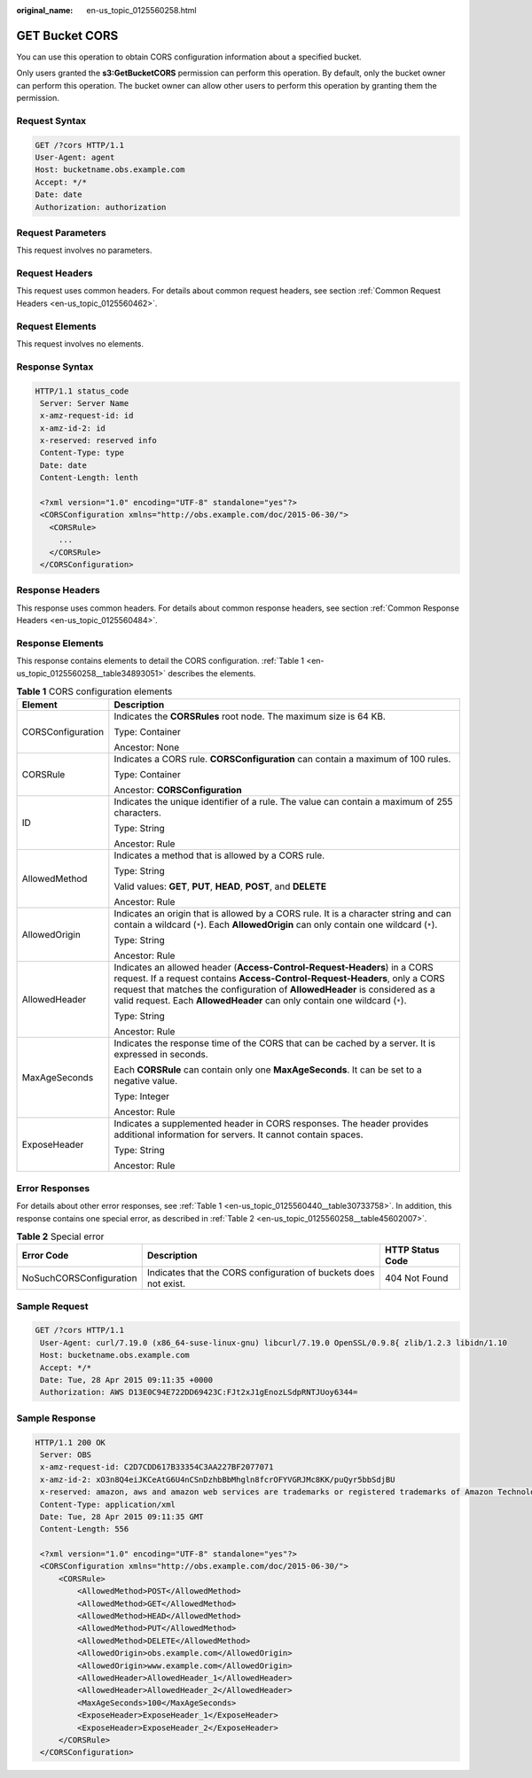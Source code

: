 :original_name: en-us_topic_0125560258.html

.. _en-us_topic_0125560258:

GET Bucket CORS
===============

You can use this operation to obtain CORS configuration information about a specified bucket.

Only users granted the **s3:GetBucketCORS** permission can perform this operation. By default, only the bucket owner can perform this operation. The bucket owner can allow other users to perform this operation by granting them the permission.

Request Syntax
--------------

.. code-block::

    GET /?cors HTTP/1.1
    User-Agent: agent
    Host: bucketname.obs.example.com
    Accept: */*
    Date: date
    Authorization: authorization

Request Parameters
------------------

This request involves no parameters.

Request Headers
---------------

This request uses common headers. For details about common request headers, see section :ref:`Common Request Headers <en-us_topic_0125560462>`.

Request Elements
----------------

This request involves no elements.

Response Syntax
---------------

.. code-block::

   HTTP/1.1 status_code
    Server: Server Name
    x-amz-request-id: id
    x-amz-id-2: id
    x-reserved: reserved info
    Content-Type: type
    Date: date
    Content-Length: lenth

    <?xml version="1.0" encoding="UTF-8" standalone="yes"?>
    <CORSConfiguration xmlns="http://obs.example.com/doc/2015-06-30/">
      <CORSRule>
        ...
      </CORSRule>
    </CORSConfiguration>

Response Headers
----------------

This response uses common headers. For details about common response headers, see section :ref:`Common Response Headers <en-us_topic_0125560484>`.

Response Elements
-----------------

This response contains elements to detail the CORS configuration. :ref:`Table 1 <en-us_topic_0125560258__table34893051>` describes the elements.

.. _en-us_topic_0125560258__table34893051:

.. table:: **Table 1** CORS configuration elements

   +-----------------------------------+-----------------------------------------------------------------------------------------------------------------------------------------------------------------------------------------------------------------------------------------------------------------------------------------------------------------------+
   | Element                           | Description                                                                                                                                                                                                                                                                                                           |
   +===================================+=======================================================================================================================================================================================================================================================================================================================+
   | CORSConfiguration                 | Indicates the **CORSRules** root node. The maximum size is 64 KB.                                                                                                                                                                                                                                                     |
   |                                   |                                                                                                                                                                                                                                                                                                                       |
   |                                   | Type: Container                                                                                                                                                                                                                                                                                                       |
   |                                   |                                                                                                                                                                                                                                                                                                                       |
   |                                   | Ancestor: None                                                                                                                                                                                                                                                                                                        |
   +-----------------------------------+-----------------------------------------------------------------------------------------------------------------------------------------------------------------------------------------------------------------------------------------------------------------------------------------------------------------------+
   | CORSRule                          | Indicates a CORS rule. **CORSConfiguration** can contain a maximum of 100 rules.                                                                                                                                                                                                                                      |
   |                                   |                                                                                                                                                                                                                                                                                                                       |
   |                                   | Type: Container                                                                                                                                                                                                                                                                                                       |
   |                                   |                                                                                                                                                                                                                                                                                                                       |
   |                                   | Ancestor: **CORSConfiguration**                                                                                                                                                                                                                                                                                       |
   +-----------------------------------+-----------------------------------------------------------------------------------------------------------------------------------------------------------------------------------------------------------------------------------------------------------------------------------------------------------------------+
   | ID                                | Indicates the unique identifier of a rule. The value can contain a maximum of 255 characters.                                                                                                                                                                                                                         |
   |                                   |                                                                                                                                                                                                                                                                                                                       |
   |                                   | Type: String                                                                                                                                                                                                                                                                                                          |
   |                                   |                                                                                                                                                                                                                                                                                                                       |
   |                                   | Ancestor: Rule                                                                                                                                                                                                                                                                                                        |
   +-----------------------------------+-----------------------------------------------------------------------------------------------------------------------------------------------------------------------------------------------------------------------------------------------------------------------------------------------------------------------+
   | AllowedMethod                     | Indicates a method that is allowed by a CORS rule.                                                                                                                                                                                                                                                                    |
   |                                   |                                                                                                                                                                                                                                                                                                                       |
   |                                   | Type: String                                                                                                                                                                                                                                                                                                          |
   |                                   |                                                                                                                                                                                                                                                                                                                       |
   |                                   | Valid values: **GET**, **PUT**, **HEAD**, **POST**, and **DELETE**                                                                                                                                                                                                                                                    |
   |                                   |                                                                                                                                                                                                                                                                                                                       |
   |                                   | Ancestor: Rule                                                                                                                                                                                                                                                                                                        |
   +-----------------------------------+-----------------------------------------------------------------------------------------------------------------------------------------------------------------------------------------------------------------------------------------------------------------------------------------------------------------------+
   | AllowedOrigin                     | Indicates an origin that is allowed by a CORS rule. It is a character string and can contain a wildcard (``*``). Each **AllowedOrigin** can only contain one wildcard (``*``).                                                                                                                                        |
   |                                   |                                                                                                                                                                                                                                                                                                                       |
   |                                   | Type: String                                                                                                                                                                                                                                                                                                          |
   |                                   |                                                                                                                                                                                                                                                                                                                       |
   |                                   | Ancestor: Rule                                                                                                                                                                                                                                                                                                        |
   +-----------------------------------+-----------------------------------------------------------------------------------------------------------------------------------------------------------------------------------------------------------------------------------------------------------------------------------------------------------------------+
   | AllowedHeader                     | Indicates an allowed header (**Access-Control-Request-Headers**) in a CORS request. If a request contains **Access-Control-Request-Headers**, only a CORS request that matches the configuration of **AllowedHeader** is considered as a valid request. Each **AllowedHeader** can only contain one wildcard (``*``). |
   |                                   |                                                                                                                                                                                                                                                                                                                       |
   |                                   | Type: String                                                                                                                                                                                                                                                                                                          |
   |                                   |                                                                                                                                                                                                                                                                                                                       |
   |                                   | Ancestor: Rule                                                                                                                                                                                                                                                                                                        |
   +-----------------------------------+-----------------------------------------------------------------------------------------------------------------------------------------------------------------------------------------------------------------------------------------------------------------------------------------------------------------------+
   | MaxAgeSeconds                     | Indicates the response time of the CORS that can be cached by a server. It is expressed in seconds.                                                                                                                                                                                                                   |
   |                                   |                                                                                                                                                                                                                                                                                                                       |
   |                                   | Each **CORSRule** can contain only one **MaxAgeSeconds**. It can be set to a negative value.                                                                                                                                                                                                                          |
   |                                   |                                                                                                                                                                                                                                                                                                                       |
   |                                   | Type: Integer                                                                                                                                                                                                                                                                                                         |
   |                                   |                                                                                                                                                                                                                                                                                                                       |
   |                                   | Ancestor: Rule                                                                                                                                                                                                                                                                                                        |
   +-----------------------------------+-----------------------------------------------------------------------------------------------------------------------------------------------------------------------------------------------------------------------------------------------------------------------------------------------------------------------+
   | ExposeHeader                      | Indicates a supplemented header in CORS responses. The header provides additional information for servers. It cannot contain spaces.                                                                                                                                                                                  |
   |                                   |                                                                                                                                                                                                                                                                                                                       |
   |                                   | Type: String                                                                                                                                                                                                                                                                                                          |
   |                                   |                                                                                                                                                                                                                                                                                                                       |
   |                                   | Ancestor: Rule                                                                                                                                                                                                                                                                                                        |
   +-----------------------------------+-----------------------------------------------------------------------------------------------------------------------------------------------------------------------------------------------------------------------------------------------------------------------------------------------------------------------+

Error Responses
---------------

For details about other error responses, see :ref:`Table 1 <en-us_topic_0125560440__table30733758>`. In addition, this response contains one special error, as described in :ref:`Table 2 <en-us_topic_0125560258__table45602007>`.

.. _en-us_topic_0125560258__table45602007:

.. table:: **Table 2** Special error

   +-------------------------+------------------------------------------------------------------+------------------+
   | Error Code              | Description                                                      | HTTP Status Code |
   +=========================+==================================================================+==================+
   | NoSuchCORSConfiguration | Indicates that the CORS configuration of buckets does not exist. | 404 Not Found    |
   +-------------------------+------------------------------------------------------------------+------------------+

Sample Request
--------------

.. code-block:: text

   GET /?cors HTTP/1.1
    User-Agent: curl/7.19.0 (x86_64-suse-linux-gnu) libcurl/7.19.0 OpenSSL/0.9.8{ zlib/1.2.3 libidn/1.10
    Host: bucketname.obs.example.com
    Accept: */*
    Date: Tue, 28 Apr 2015 09:11:35 +0000
    Authorization: AWS D13E0C94E722DD69423C:FJt2xJ1gEnozLSdpRNTJUoy6344=

Sample Response
---------------

.. code-block::

   HTTP/1.1 200 OK
    Server: OBS
    x-amz-request-id: C2D7CDD617B33354C3AA227BF2077071
    x-amz-id-2: xO3n8Q4eiJKCeAtG6U4nCSnDzhbBbMhgln8fcrOFYVGRJMc8KK/puQyr5bbSdjBU
    x-reserved: amazon, aws and amazon web services are trademarks or registered trademarks of Amazon Technologies, Inc
    Content-Type: application/xml
    Date: Tue, 28 Apr 2015 09:11:35 GMT
    Content-Length: 556

    <?xml version="1.0" encoding="UTF-8" standalone="yes"?>
    <CORSConfiguration xmlns="http://obs.example.com/doc/2015-06-30/">
        <CORSRule>
            <AllowedMethod>POST</AllowedMethod>
            <AllowedMethod>GET</AllowedMethod>
            <AllowedMethod>HEAD</AllowedMethod>
            <AllowedMethod>PUT</AllowedMethod>
            <AllowedMethod>DELETE</AllowedMethod>
            <AllowedOrigin>obs.example.com</AllowedOrigin>
            <AllowedOrigin>www.example.com</AllowedOrigin>
            <AllowedHeader>AllowedHeader_1</AllowedHeader>
            <AllowedHeader>AllowedHeader_2</AllowedHeader>
            <MaxAgeSeconds>100</MaxAgeSeconds>
            <ExposeHeader>ExposeHeader_1</ExposeHeader>
            <ExposeHeader>ExposeHeader_2</ExposeHeader>
        </CORSRule>
    </CORSConfiguration>
